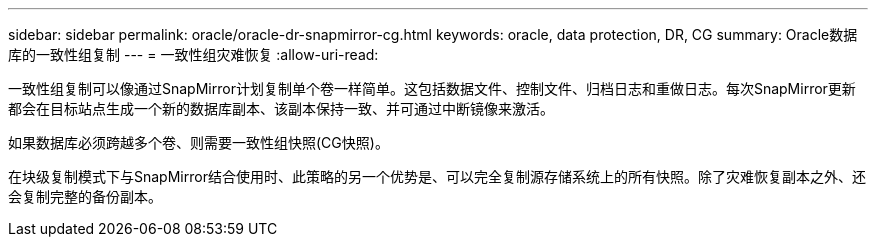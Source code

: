 ---
sidebar: sidebar 
permalink: oracle/oracle-dr-snapmirror-cg.html 
keywords: oracle, data protection, DR, CG 
summary: Oracle数据库的一致性组复制 
---
= 一致性组灾难恢复
:allow-uri-read: 


[role="lead"]
一致性组复制可以像通过SnapMirror计划复制单个卷一样简单。这包括数据文件、控制文件、归档日志和重做日志。每次SnapMirror更新都会在目标站点生成一个新的数据库副本、该副本保持一致、并可通过中断镜像来激活。

如果数据库必须跨越多个卷、则需要一致性组快照(CG快照)。

在块级复制模式下与SnapMirror结合使用时、此策略的另一个优势是、可以完全复制源存储系统上的所有快照。除了灾难恢复副本之外、还会复制完整的备份副本。
